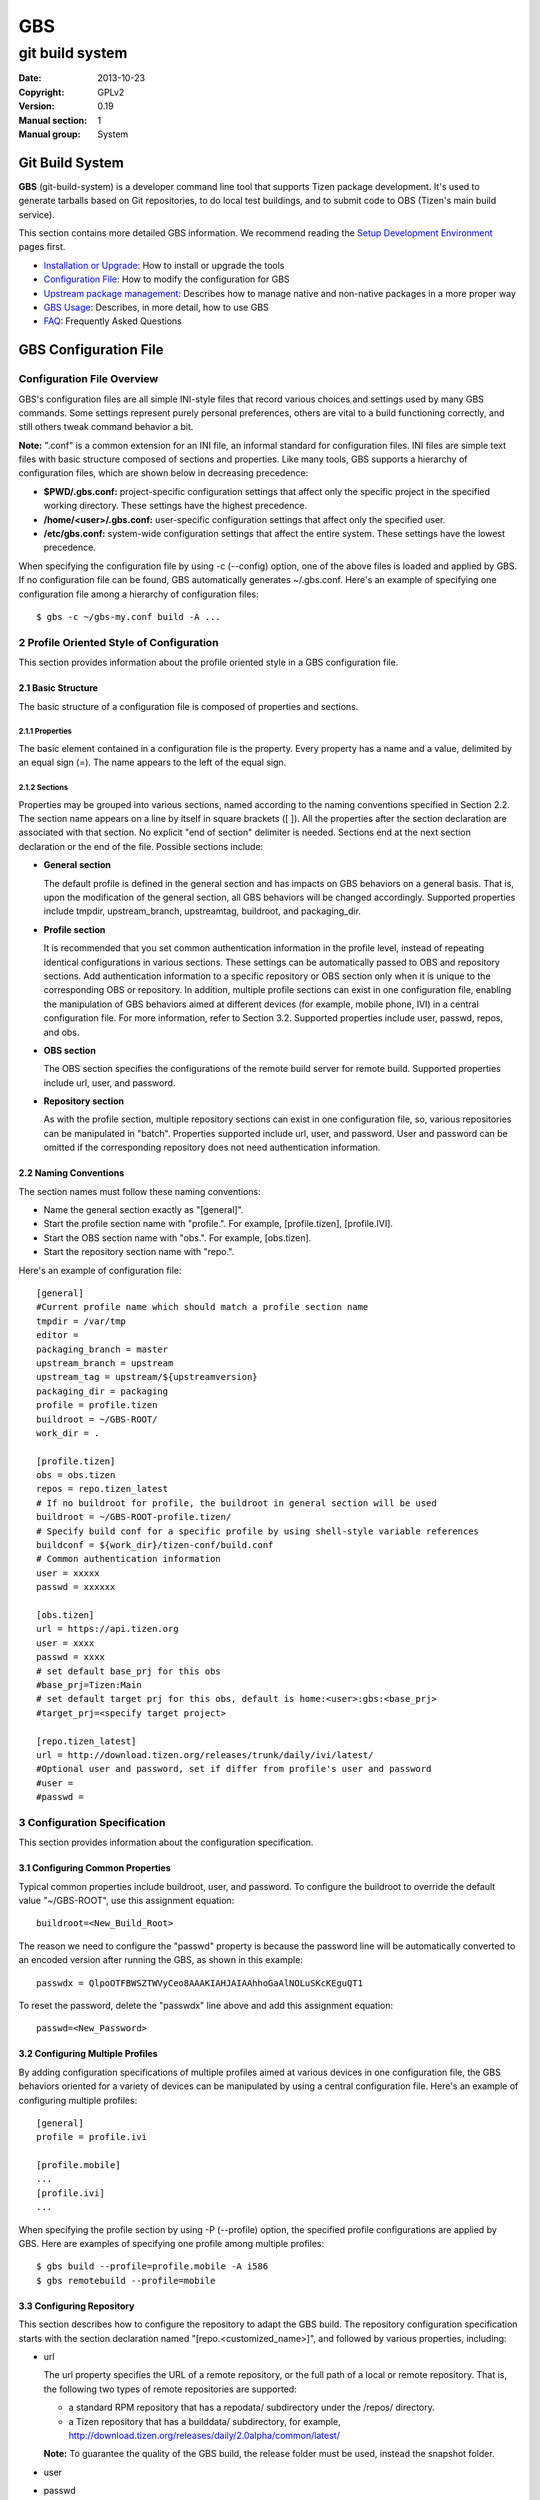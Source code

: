 ===
GBS
===

----------------
git build system
----------------
:Date:              2013-10-23
:Copyright:         GPLv2
:Version:           0.19
:Manual section:    1
:Manual group:      System

Git Build System
================

**GBS**  (git-build-system) is a developer command line tool that supports Tizen package development. It's used to generate tarballs based on Git repositories, to do local test buildings, and to submit code to OBS (Tizen's main build service).

This section contains more detailed GBS information. We recommend reading the `Setup Development Environment </documentation/developer-guide/environment-setup/>`_ pages first.

- `Installation or Upgrade </documentation/developer-guide/environment-setup>`_:  How to install or upgrade the tools
- `Configuration File </documentation/reference/git-build-system/configuration-file>`_:  How to modify the configuration for GBS
- `Upstream package management </documentation/reference/git-build-system/upstream-tarball-and-patch-generation-support>`_:  Describes how to manage native and non-native packages in a more proper way
- `GBS Usage </documentation/reference/git-build-system/usage>`_:  Describes, in more detail, how to use GBS
- `FAQ </documentation/reference/git-build-system/faqs>`_:  Frequently Asked Questions

GBS Configuration File
======================

Configuration File Overview
---------------------------
GBS's configuration files are all simple INI-style files that record various choices and settings used by many GBS commands. Some settings represent purely personal preferences, others are vital to a build functioning correctly, and still others tweak command behavior a bit.

**Note:** ".conf" is a common extension for an INI file, an informal standard for configuration files. INI files are simple text files with basic structure composed of sections and properties. Like many tools, GBS supports a hierarchy of configuration files, which are shown below in decreasing precedence:

* **$PWD/.gbs.conf:** project-specific configuration settings that affect only the specific project in the specified working directory. These settings have the highest precedence.

* **/home/<user>/.gbs.conf:** user-specific configuration settings that affect only the specified user.

* **/etc/gbs.conf:** system-wide configuration settings that affect the entire system. These settings have the lowest precedence.

When specifying the configuration file by using -c (--config) option, one of the above files is loaded and applied by GBS. If no configuration file can be found, GBS automatically generates ~/.gbs.conf. Here's an example of specifying one configuration file among a hierarchy of configuration files:

::

    $ gbs -c ~/gbs-my.conf build -A ...

2 Profile Oriented Style of Configuration
-----------------------------------------
This section provides information about the profile oriented style in a GBS configuration file.

2.1 Basic Structure
```````````````````
The basic structure of a configuration file is composed of properties and sections.

2.1.1 Properties
''''''''''''''''
The basic element contained in a configuration file is the property. Every property has a name and a value, delimited by an equal sign (=). The name appears to the left of the equal sign.

2.1.2 Sections
''''''''''''''
Properties may be grouped into various sections, named according to the naming conventions specified in Section 2.2. The section name appears on a line by itself in square brackets ([ ]). All the properties after the section declaration are associated with that section. No explicit "end of section" delimiter is needed. Sections end at the next section declaration or the end of the file. Possible sections include:

* **General section**

  The default profile is defined in the general section and has impacts on GBS behaviors on a general basis. That is, upon the modification of the general section, all GBS behaviors will be changed accordingly. Supported properties include tmpdir, upstream_branch, upstreamtag, buildroot, and packaging_dir.

* **Profile section**

  It is recommended that you set common authentication information in the profile level, instead of repeating identical configurations in various sections. These settings can be automatically passed to OBS and repository sections. Add authentication information to a specific repository or OBS section only when it is unique to the corresponding OBS or repository. In addition, multiple profile sections can exist in one configuration file, enabling the manipulation of GBS behaviors aimed at different devices (for example, mobile phone, IVI) in a central configuration file. For more information, refer to Section 3.2. Supported properties include user, passwd, repos, and obs.

* **OBS section**

  The OBS section specifies the configurations of the remote build server for remote build. Supported properties include url, user, and password.

* **Repository section**

  As with the profile section, multiple repository sections can exist in one configuration file, so, various repositories can be manipulated in "batch". Properties supported include url, user, and password. User and password can be omitted if the corresponding repository does not need authentication information.

2.2 Naming Conventions
``````````````````````
The section names must follow these naming conventions:

* Name the general section exactly as "[general]".
* Start the profile section name with "profile.". For example, [profile.tizen], [profile.IVI].
* Start the OBS section name with "obs.". For example, [obs.tizen].
* Start the repository section name with "repo.".

Here's an example of configuration file:

::

    [general]
    #Current profile name which should match a profile section name
    tmpdir = /var/tmp
    editor =
    packaging_branch = master
    upstream_branch = upstream
    upstream_tag = upstream/${upstreamversion}
    packaging_dir = packaging
    profile = profile.tizen
    buildroot = ~/GBS-ROOT/
    work_dir = .

    [profile.tizen]
    obs = obs.tizen
    repos = repo.tizen_latest
    # If no buildroot for profile, the buildroot in general section will be used
    buildroot = ~/GBS-ROOT-profile.tizen/
    # Specify build conf for a specific profile by using shell-style variable references
    buildconf = ${work_dir}/tizen-conf/build.conf
    # Common authentication information
    user = xxxxx
    passwd = xxxxxx

    [obs.tizen]
    url = https://api.tizen.org
    user = xxxx
    passwd = xxxx
    # set default base_prj for this obs
    #base_prj=Tizen:Main
    # set default target prj for this obs, default is home:<user>:gbs:<base_prj>
    #target_prj=<specify target project>

    [repo.tizen_latest]
    url = http://download.tizen.org/releases/trunk/daily/ivi/latest/
    #Optional user and password, set if differ from profile's user and password
    #user =
    #passwd =

3 Configuration Specification
-----------------------------
This section provides information about the configuration specification.

3.1 Configuring Common Properties
`````````````````````````````````
Typical common properties include buildroot, user, and password. To configure the buildroot to override the default value "~/GBS-ROOT", use this assignment equation:

::

    buildroot=<New_Build_Root>

The reason we need to configure the "passwd" property is because the password line will be automatically converted to an encoded version after running the GBS, as shown in this example:

::

    passwdx = QlpoOTFBWSZTWVyCeo8AAAKIAHJAIAAhhoGaAlNOLuSKcKEguQT1

To reset the password, delete the "passwdx" line above and add this assignment equation:

::

    passwd=<New_Password>

3.2 Configuring Multiple Profiles
`````````````````````````````````
By adding configuration specifications of multiple profiles aimed at various devices in one configuration file, the GBS behaviors oriented for a variety of devices can be manipulated by using a central configuration file. Here's an example of configuring multiple profiles:

::

    [general]
    profile = profile.ivi

    [profile.mobile]
    ...
    [profile.ivi]
    ...

When specifying the profile section by using -P (--profile) option, the specified profile configurations are applied by GBS. Here are examples of specifying one profile among multiple profiles:

::

    $ gbs build --profile=profile.mobile -A i586
    $ gbs remotebuild --profile=mobile

3.3 Configuring Repository
``````````````````````````
This section describes how to configure the repository to adapt the GBS build. The repository configuration specification starts with the section declaration named "[repo.<customized_name>]", and followed by various properties, including:

* url

  The url property specifies the URL of a remote repository, or the full path of a local or remote repository. That is, the following two types of remote repositories are supported:

  - a standard RPM repository that has a repodata/ subdirectory under the /repos/ directory.
  - a Tizen repository that has a builddata/ subdirectory, for example, http://download.tizen.org/releases/daily/2.0alpha/common/latest/

  **Note:** To guarantee the quality of the GBS build, the release folder must be used, instead the snapshot folder.

* user

* passwd

Here's an example of repository configuration specification:

::

    [repo.tizen_latest]
    url = http://download.tizen.org/releases/trunk/daily/ivi/latest/
    user = xxx
    passwd = xxx
    [repo.my_local]
    #local repo must be an absolute path
    url = <Full_Path_of_Local_Repository>

3.4 Shell-Style Variable References
```````````````````````````````````
Properties defined in [general] section can be directly used in other sections by using shell-style variable references in GBS 0.17 and later versions.

Here's an example:

::

    [general]
    tmpdir=/var/tmp
    work_dir=~/test
    [profile.tizen]
    buildconf=${work_dir}/tizen.conf
    buildroot=${tmpdir}/profile.tizen/

Maintenance Models Supported by GBS
===================================

This section describes how to properly manage packages with GBS. "Properly"
here meaning, if we (Tizen) are not the upstream of the package:

- the source archive of the package (orig tarball) contains pristine upstream sources, not polluted with any local changes
- local changes are presented as a series of patches, applied on top of the (pristine) orig archive


Native and non-native packages
------------------------------

From the package maintenance point of view, we can divide the packages into two categories:

- **Native**:  packages where we/you/Tizen is the upstream and controls the source code repository. An example in the context of Tizen could be power-manager. For native packages, we control the versioning and releasing, so package maintenance is simpler. We can release a new version basically whenever we want.
- **Non-native (or upstream)**: packages for which we/you/Tizen is not the upstream. For example, the Linux kernel or zlib. For these packages, we need to follow the releasing process and schedule of the upstream project. For example, from a developer and legal point of view, it is very beneficial to clearly track the local modifications (that is, separate upstream and local changes) both in the source code repository and on the packaging level.


Also GBS divides packages into these two categories. GBS determines a package as non-native, if the git repository has an `upstream` branch. The actual name of the upstream branch can be configured using the 'upstream_branch' in option in the .gbs.conf file or with `--upstream-branch` command line option.

GBS build, remotebuild, and export commands behave differently for native and non-native packages. Namely, the preparation of the packaging files for building differs.

GBS currently supports two different maintenance models for non-native packages: one with packaging and source code in the same branch and one with separate packaging and development branches.

GBS and native packages
```````````````````````

GBS simply creates a monolithic source tarball from the HEAD of the current branch. Packaging files, from the packaging directory, are copied as is. No patch generation is done.

The Git repository layout looks like this:

::

            v1.0    v2.0
              |       |
  o---A---B---C---D---E   master

GBS and non-native packages: joint-packaging, i.e. packaging and development in the same branch
```````````````````````````````````````````````````````````````````````````````````````````````

In the `joint-packaging` model packaging data (spec file etc) is kept in the same branch with the source code:

::

                F---G---H   master (packaging + code changes)
               /
  o---A---B---C---D---E     upstream
              |       |
            v1.0    v2.0

GBS tries to create a (real) upstream source tarball, auto-generate patches from the local changes, and auto-update the spec file accordingly.
The logic is the following:

- Generate patches

  - Create patches between `upstream-tag..HEAD`, remove possible old patches
  - Update the spec file: remove old 'Patch:' tags and '%patch' macros and replace them with ones that correspond with the newly generated patches.

- Create upstream tarball if patch-generation was successful

  - If the git repository has `pristine-tar` branch (and you have the pristine-tar tool installed), GBS tries to checkout the source tarball with pristine-tar
  - If the previous step fails, GBS tries to create a source tarball from the correct `upstream tag`, matching the version taken from the .spec file.

- If source tarball or patch generation fails GBS reverts back to the old method (that is, treats the package as native), creating just one monolithic tarball without patch generation.

You shouldn't have any pre-existing patches in the packaging directory or spec file. Otherwise, GBS refuses to create patches. Please see `Advanced usage/Manually maintained patches` section for manually maintained patches.


GBS and non-native packages: orphan-packaging, i.e. separate packaging and development branches
```````````````````````````````````````````````````````````````````````````````````````````````

In the `orphan-packaging` model packaging data is kept in a separate (orphan) branch with no
source code or common history with the code development branch(es):

::

  o---I---J---K---L         master (packaging)

                F---G---H   development/master/1.0 (local source code changes)
               /
  o---A---B---C---D---E     upstream
              |       |
            v1.0    v2.0

All packaging data, including patches are stored in the packaging branch.
Development branch only contains upstream sources - with no packaging data.
The gbs `devel` command assists in working with the separate branches.

Developers work on the development branch, making changes to the source code.
When the package maintainer wants to release a new version of the package,
he/she exports changes (with gbs `devel` one patch per commit) from the
development branch to the packaging branch, commits the changes, updates
changelog and submits a new version.

When building/exporting the package GBS creates a real upstream source tarball
(similar to the joint-packaging model). Patches are auto-generated (and spec
file auto-modified) when working on the development branch. When working on the
packaging branch the packaging files are exported as is with no modifications.



Building non-native package in the joint-packaging model
--------------------------------------------------------

This is pretty straightforward and easy to use. For GBS to see the package
as non-native (i.e. enable upstream source tarball and patch generation) you
should:

1. have `upstream branch` in the git repository, with untouched upstream sources

2. have `upstream tag` format configured correctly in the package specific .gbs.conf, default is upstream/${upstreamversion}

3. have your `development branch` be based on the upstream version (indicated in .spec)

4. all your local manually maintained patches (in packaging dir) applied in to your development branch and removed from the packaging directory

Additionally, you may have:

5. `pristine-tar branch` in the git repository for generating the upstream tarball with the pristine-tar tool

Doing development is easy: Just edit/commit/build on your development branch. GBS handles the tarball and patch generation, plus updating the spec file. Running gbs should look something like this (using gbs export as an example here for the shorted output):

::

 $ gbs export -o export
 info: Generating patches from git (v1.2.7..HEAD)
 info: Didn't find any old '%patch' macros, adding new patches after the last '%setup' macro at line %s
 info: Didn't find any old 'Patch' tags, adding new patches after the last 'Source' tag.
 info: zlib-1.2.7.tar.bz2 does not exist, creating from 'v1.2.7'
 info: package files have been exported to:
     /home/test/src/zlib/export/zlib-1.2.7-0

When trying out the patch generation for the first time, you might want to export first and examine the auto-updated spec file (in the export directory) to see that GBS updated it correctly. Please see `Advanced usage/Manually maintained patches` section for manually maintained patches.

Reasons for the upstream tarball and/or patch generation failure may be e.g.

- upstream tag was not found

  * version is not present in your git repository
  * tag format is configured incorrectly

- current branch is not a descendant of the upstream version that it claims to be derived from


Building non-native package in the orphan-packaging model
---------------------------------------------------------

In order to use the orphan-packaging model you should:

1. have `upstream branch` in the git repository, with untouched upstream sources

2. have `upstream tag` format configured correctly in the package specific .gbs.conf, default is upstream/${upstreamversion}

3. Have an orphan `packaging branch` that only contains packaging files, including patches

4. Have a `development branch` which is all patches applied on top of the upstream version

Again, additionally, you may have:

5. `pristine-tar branch` in the git repository for generating the upstream tarball with the pristine-tar tool

Code development is done on the `development branch`: just edit/commit/build
similarly to the joint-packaging model. However, all packaging changes are done
in the `packaging branch`. And most importantly, submissions (i.e. relesing to
integration) are done from the `packaging branch`. Before submitting, the
package maintainer creates patches from from the new changes in the
`development branch` and commits these to the `packaging branch`. See the **GBS
devel** section below for detailed instructions how to manage packaging and
development branches with the *gbs devel* command.



Managing upstream sources
-------------------------

This section is only of interest to the package maintainers.

To maintain packages using the model described above, you need to keep unmodified upstream sources in a separate branch in your git repository.
GBS supports two models for this.

Import upstream source archive to git
`````````````````````````````````````

In this model, you import source tarballs (or zip files) from the upstream release to your git repository using the `gbs import` command.  GBS commits the sources in the upstream branch and creates a tag for the upstream release. An example of starting from scratch, that is importing to an empty repo:

::

 $ mkdir zlib && cd zlib && git init
 $ gbs import ../zlib-1.2.6.tar.gz
   ...
 $ git branch
 * master
   upstream
 $ git tag
 upstream/1.2.6

Now you could start development just by adding packaging files to the master branch. When you need to update to a newer upstream version, just use `gbs import` again:

::

 $ gbs import ../zlib-1.2.7.tar.gz
 $ git tag
 upstream/1.2.6
 upstream/1.2.7

**Note** Currently, GBS automatically merges the new upstream version to your master branch. Thus, you need to update the version number in your spec file accordingly.


Tracking remote git
```````````````````

In this model, you directly track a remote (git) repository. You shouldn't use GBS import at all.
GBS needs to know only the name of the upstream branch and the format of the upstream release tags.
These are package dependent information so you should configure them in a package-specific .gbs.conf
in the master branch. An example for starting a package from scratch, again:

::

 $ git clone git://github.com/madler/zlib.git && cd zlib
 $ git branch -m master origin  # to keep origin tracking the upstream
 $ git checkout -b master
 $ vim .gbs.conf
 $ git add .gbs.conf && git commit -m"Add gbs.conf"

The example configuration file would be:

::

 [general]
 upstream_branch = origin
 upstream_tag = v${upstreamversion}

Pristine-tar support
````````````````````

Optionally (but highly recommended!), you can use pristine-tar for storing/checking out the upstream tarballs (see http://joeyh.name/code/pristine-tar/). You can install it from the Tizen tools repository. Pristine-tar guarantees that the tarball generated by GBS is bit-identical to the real upstream release source tarball. GBS uses pristine-tar automatically if you have pristine-tar installed in your system. If you use GBS import to manage the upstream sources everything works out-of-the box: GBS import automatically commits new tarballs to the `pristine-tar branch`.

However, if you track a remote upstream repository directly, you need to commit the upstream source tarballs to pristine-tar branch manually. So, like in our zlib example:

::

 $ cd zlib
 $ git branch
 * master
   origin
 $ pristine-tar commit ../zlib-1.2.7.tar.gz v1.2.7
 $ git branch
 * master
   origin
   pristine-tar

Converting existing repository to a non-native package
------------------------------------------------------

1. You need an `upstream branch`

  a. If you are already tracking the upstream, just configure the upstream branch name and tag format in the package-specific .gbp.conf.
  b. If not, import upstream source tarball with `gbs import` or add the upstream remote to your repo and start tracking that.

2. Recommended: If you're tracking the upstream git directly, you may want to do 'pristine-tar commit <tarball> <upstream-tag>'
3. Rebase your current development branch on the correct upstream version (that is, rebase on the upstream tag)
4. Remove all local patches: apply and commit them on top of your development branch and then remove the patches from the packaging directory and preferably from the spec file, too.
5. Optionally, if you want to maintain the package using the `orphan-packaging`
   model, you can create the packaging and development branches using the `gbs
   devel convert` command.


Advanced usage
--------------

Manually maintained patches
```````````````````````````

GBS supports manually maintaining patches, that is, outside the automatic patch generation. This may be needed
for architecture-dependent patches, for example, as GBS patch generation does not yet support conditional patches.
Another example could be patches that are applied on top of a secondary source tree, whose sources are not maintained
in your git tree, but only as a tarball in your packaging directory.

To use this feature, you need to have your patch(es) in the packaging directory and listed in the spec.  In addition, you need to mark the patch to be ignored by the patch generation/importing by putting `# Gbp-Ignore-Patches: <patch numbers>` into the spec file. This will make GBS ignore the 'Patch:' tags and '%patch' macros of the listed patches when importing or generating patches.  An excerpt of an example spec file:

::

 ...
 Source0:     %{name}-%{version}.tar.bz2
 # Gbp-Ignore-Patches: 0
 Patch0:     my.patch

 %description
 ...

Actually, you can have this special marker anywhere in the spec file. And, it is case-insensitive, so you might use `GBP-IGNORE-PATCHES:`, for example, if you like it better. The reason for the GBP prefix is that GBS uses git-buildpackage (gbp) as the backend for patch generation.

**Note:** In addition, pay attention to patch generation when building or exporting. Also `gbs import` will ignore patches
marked for manual maintenance when importing source rpms.

Patch macro location
````````````````````


GBS tries to automatically find the correct location to add the '%patch' macros in the spec file when updating it with the newly generated patches. This usually works fine, but GBS can also guess wrong. You can manually mark the location for auto-generated '%patch' macros by adding a `# Gbp-Patch-Macros` marker line into the spec file.  An excerpt of an example spec file:

::

 ...
 %prep
 %setup
 # do things here...

 # Gbp-Patch-Macros

 # do more things here...

 %build
 ...

GBS will put the new '%patch' macros after the marker line. This marker is case-insensitive, similar to `# Gbp-Ignore-Patches`.

Squashing commits
`````````````````

When generating patches, GBS supports squashing a range of commits into one monolithic diff.
Currently, one can only squash from `upstream-tag` up to a given commit-ish.
An example use case could be squashing commits from an upstream release up to a stable update
into a single diff (commits on top of the stable generate one patches normally).
You can enable this with the 'squash_patches_until' config file option or with the
'--squash-patches-until' command line option: the format for the option is <commit-ish>[:<filename-base>].

An example:

::

 $ git branch
 * master
   stable
   upstream
 $ gbs export --squash-patches-until=stable:stable-update
 info: Generating patches from git (upstream/0.1.2..HEAD)
 info: Squashing commits a2a7d82..9c0f5ba into one monolithic 'stable-update.diff'
 info: Didn't find any old 'Patch' tags, adding new patches after the last 'Source' tag.
 info: Didn't find any old '%patch' macros, adding new patches after the last '%setup' macro
 info: mypackage-0.1.2.tar.gz does not exist, creating from 'upstream/0.1.2'
 info: package files have been exported to:
      /home/user/src/mypackage/packaging/mypackage-0.1.2-1.21

**Note!** If you're planning to use this, it is highly recommended that you configure it in the package-specific .gbs.conf file. This way, all users (including the automatic build machinery) build/export the package in a similar way.



GBS Usage
=========

This section provides more details about GBS usage. You can also use `$ gbs --help` or `$ gbs <subcmd> --help` to get the help message.

To get help:

- For global options and the command list

::

  $ gbs  -h | --help

- For each sub-command:

::

  $ gbs <sub-command> --help

GBS provides several subcommands, including:


- `gbs clone  </documentation/reference/git-build-system/usage/gbs-clone>`_: clone a git repository representing a package managed with gbs

- `gbs pull  </documentation/reference/git-build-system/usage/gbs-pull>`_: update a git repository representing a package managed with gbs

- `gbs build  </documentation/reference/git-build-system/usage/gbs-build>`_: build rpm package from git repositories at the local development environment

- `gbs remotebuild  </documentation/reference/git-build-system/usage/gbs-remotebuild>`_: generate tarballs based on Git repositories, and upload to remote OBS to build rpm packages

- `gbs submit  </documentation/reference/git-build-system/usage/gbs-submit>`_: create/push annotate tag to Gerrit and trigger code submission to remote OBS

- `gbs chroot  </documentation/reference/git-build-system/usage/gbs-chroot>`_: chroot to build root

- `gbs import  </documentation/reference/git-build-system/usage/gbs-import/>`_: import source code to git repository, supporting these formats: source rpm, specfile, and tarball

- `gbs export  </documentation/reference/git-build-system/usage/gbs-export>`_: export files and prepare for building package, the spec file defines the format of tarball

- `gbs changelog  </documentation/reference/git-build-system/usage/gbs-changelog>`_: update the changelog file with git commits message

- `gbs devel  </documentation/reference/git-build-system/usage/gbs-devel>`_: manage developmet branches and patches in packaging branch

GBS clone
---------
The `gbs clone` command makes it more convenient  for a developer to clone a git repository being maintained with gbs. The benefit of using `gbs clone` (instead of `git clone`) is that it automatically starts to track all relevant branches, the upstream and pristine-tar branches in the case of non-native packages. The clone subcommand also sets up local copies of all these branches.

For instructions on using the clone subcommand, type:

::

  $ gbs clone --help


Example: clone a tizen package using gbs clone

::

  $ gbs clone tizen:toolchains/zlib.git
  info: cloning tizen:toolchains/zlib.git
  .......
  info: finished
  $ cd zlib/
  $ git branch
  * master
  $

Special options
```````````````
The `--all` option can be used to track and create a local copy of all remote branches. Example:

::

  $ gbs clone --all tizen:toolchains/zlib.git
  info: cloning tizen:toolchains/zlib.git
  .......
  Branch 1.0_post set up to track remote branch 1.0_post from origin.
  Branch 2.0alpha set up to track remote branch 2.0alpha from origin.
  info: finished
  $ cd zlib/
  $ git branch
    1.0_post
    2.0alpha
  * master

You can use the `--depth` command line option to create shallow clones of the remote repository. This can be used to preserve space and potentially greatly speed up the clone operation if you're only interested in the most recent changes of a project.

GBS pull
--------

The `pull` command makes it more convenient for a developer to update from a remote git repository being maintained with gbs. The benefit of using gbs pull is that it automatically updates all relevant branches, the upstream and pristine-tar branches in the case of non-native packages.

The `pull` subcommand will update all local branch HEADs that can be fast-forwarded. It will print a warning for branches that could not be fast-forwarded. See the `--force` option below to override this. It is recommended to always do your local development on feature/development brances, and keep the master/upstream branches untouched and always in sync with the remote by using the gbs pull command.

For instructions on using the pull subcommand, type:

::

  $ gbs pull --help

Example: update a tizen package repo using gbs pull

::

  $ gbs pull
  info: updating from remote
  .....
  info: Updating 'master'
  Updating 30e59a6..7ae7fc7
  Fast-forward
  info: finished

Special options
```````````````

The `--all` option can be used to update all remote branches. Using this will update all remote-tracking branches that have identical name in the remote repository.

Using the `--depth` one can deepen shallow clones, that is, fetch deeper history from the remote.

With the --force option the developer can force update the local branch HEADs to match the remote repo.

**WARNING**: Use the `--force` option with care. It will discard all local changes to the updated branches! This effectively does a `git reset --hard` for the local branches. Example:

::

  $ gbs pull --all
  info: updating from remote
  .....
  info: Branch '1.0_post' is already up to date.
  warning: Skipping non-fast forward of '2.0alpha' - use --force or update manually
  info: Updating 'master'
  Updating 30e59a6..7ae7fc7
  Fast-forward
  error: Failed to update some of the branches!
  $ gbs pull --all --force
  info: updating from remote
  ......
  info: Branch '1.0_post' is already up to date.
  info: Checking out clean copy of '2.0alpha' due to --force=clean
  info: Updating '2.0alpha'
  info: Branch 'master' is already up to date.
  info: finished

GBS build
---------

By using 'gbs build', the developer can build the source code and generate rpm packages locally.
For instructions on using the `build` subcommand, use this command: `gbs build --help`

::

 $ gbs build -h

gbs build workflow
``````````````````

Input of gbs build
''''''''''''''''''
Below is the input for gbs build:

- git project(s) which contains rpm packaging files
- binary rpm repositories (remote or local)
- project build configurations (macros, flags, etc)

The binary rpm repositories contain all the binary rpm packages which are used to create the chroot environment and build packages, which can be remote, like tizen release or snapshot repositories, or local repository. Local repository supports two types:

- A standard repository with repodata exists
- A normal directory contains RPM packages. GBS will find all RPM packages under this directory.

Please refer to `Configuration File </documentation/reference/git-build-system/configuration-file>`_ part to configure a repository.

Build workflow
''''''''''''''

The input and output of gbs build are all repositories.

**Note**: All the rpm packages under the output repository (by default, ~/GBS-ROOT/local/repos/<VERSION>/) will be used when building packages. That is, all the packages under the output repository will be applied to the build environment, so make sure the output repository is clean if you don't want this behavior.

Here's the basic gbs build workflow

::

   ____________________
  |                    |      ___________
  | Source Code (GIT)  |---->|           |      _________________________
  |____________________|     |           |     |                         |
                             |           |     |  Local repository of    |
   ____________________      | GBS Build |---->|  build RPM packages     |
  |                    |     |           |     |(~/GBS-ROOT/local/repos/)|
  |Binary repositories |     |           |     |_________________________|
  |in GBS conf         |---->|___________|                  |
  |(Remote or Local)   |           ^                        |
  |____________________|           |________________________|


From the above diagram, we can see the input and input are all repositories and the output repository located at '~/GBS-ROOT/locals/repos/' by default. You can change the repo path by using '--buildroot' to specify a different build root.

Local repos in gbs build root ('~/GBS-ROOT' by default) will affect build results, so you must make sure that repos don't contains old or unnecessary RPM packages. While running gbs build, you can specify '--clean-repos' to clean up local repos, which gbs created, before building. We recommend that gbs users set different gbs build root directories for different profiles. There are several ways:

- By default, the GBS build will put all output files under ~/GBS-ROOT/.
- If the environment variable TIZEN_BUILD_ROOT exists, ${TIZEN_BUILD_ROOT} will be used as output top dir
- If -B option is specified, then the specified directory is used, even if ${TIZEN_BUILD_ROOT} exists


Output of gbs build
'''''''''''''''''''

Structure of a GBS build root directory

::

  gbs output top dir
  |-- local
  |   |-- cache                    # repodata and RPMs from remote repositories
  |   |-- repos                    # generated local repo top directory
  |   |   |-- tizen                # distro one: tizen
  |   |   |   |-- armv7l           # store armv7l RPM packages
  |   |   |   |-- i586             # store x86 RPM packages
  |   |   `-- tizen2.0             # build for distro two: tizen2.0
  |   |       `-- i586             # the same as above
  |   |-- scratch.armv7l.0         # first build root for arm build
  |   |-- scratch.i586.0           # second build root for x86 build
  |   |-- scratch.i586.1           # third build root for x86 build
  |   |-- scratch.i586.2           # fourth build root for x86 build
  |   |-- scratch.i586.3           # fifth build root for x86 build
  |   |                            # The above build root dir can be used by gbs chroot <build root dir>
  |   `-- sources                  # sources generated for build, including tarball, spec, patches, etc.
  |       |-- tizen
  |       `-- tizen2.0
  `-- meta                         # meta data used by gbs

GBS Build Examples (Basic Usage)
````````````````````````````````

1. Build a single package.

::

   $ cd package1
   $ gbs build -A i586

2. Build the package for a different architecture.

::

   $ gbs build -A armv7l      #build package for armv7l
   $ gbs build -A i586        #build package for i586

3. Make a clean build by deleting the old build root. This option must be specified if the repo has been changed, for example, changed to another release.

::

   $ gbs build -A armv7l --clean

4. Build the package with a specific commit.

::

   $ gbs build -A armv7l --commit=<COMMIT_ID>

5. Use `--overwrite` to trigger a rebuild.

If you have already built before, and want to rebuild, `--overwrite` should be specified, or the packages will be skipped.

::

   $ gbs build -A i586 --overwrite

If you change the commit or specify `--include-all` option, it will always rebuild, so `--overwrite` is not needed.

6. Output the debug info.

::

   $ gbs build -A i586 --debug

7. Build against a local repository. You can config the local repo at .gbs.conf file or through the command line.

::

   $ gbs build -R /path/to/repo/dir/ -A i586

8. Use `--noinit` to build package in offline mode
`--noinit` option can only be used if build root is ready. With `--noinit` option, gbs will not connect the remote repo, and skip parsing & checking repo and initialize build environment. `rpmbuild` will be used to build the package directly. Here's an example:

::

  $ gbs build -A i586           # build first and create build environment
  $ gbs build -A i586 --noinit  # use --noinit to start building directly

9. Build with all uncommitted changes using `--include-all`.

For example, the git tree contains one modified file and two extra files:

::

   $ git status -s
   M ail.pc.in
   ?? base.repo
   ?? main.repo

- Build without the `--include-all` option

Builds committed files only. All the modified files, which are not committed nor added, will NOT be built:

::

    $ gbs build -A i586
    warning: the following untracked files would NOT be included: base.repo main.repo
    warning: the following uncommitted changes would NOT be included: ail.pc.in
    warning: you can specify '--include-all' option to include these uncommitted and untracked files.
    ....
    info: Binaries RPM packages can be found here:
    /home/test/GBS-ROOT/local/scratch.i586.0/home/abuild/rpmbuild/RPMS/
    info: Done

- Build with the `--include-all` option builds all the files:

::

    $ gbs build -A i586 --include-all
    info: the following untracked files would be included: base.repo main.repo
    info: the following un-committed changes would be included: ail.pc.in
    info: export tar ball and packaging files
    ...
    ...
    [build finished]

- Use .gitignore to ignore specific files, when using the `--include-all` option. If you want to ignore some files types, you can update your .gitignore. For example:

::

    $ cat .gitignore
    .*
    */.*
    *.pyc
    *.patch*



Incremental build
`````````````````

Incremental Concept
'''''''''''''''''''

Starting from gbs 0.10, the gbs build subcommand supports building incrementally, which can be enabled by specifying the '--incremental' option.

This mode is designed for development and verification of single packages. It is not intended to replace the standard mode. Only one package can be built at a time using this mode.

This mode will set up the build environment in multiple steps, finishing by mounting the local Git tree of a package in the chroot build environment.

**Note**: Because gbs will mount your git tree to the build root, be very careful when you remove your build root. You need to make sure you've already umounted the source tree manually before you remove it.

This has the following benefits:

1. The build environment uses the latest source code and changes to source do not trigger a new build environment (in the chroot).
2. The Git source tree becomes the source of the builds.  Any change made in the Git repository followed by invocation of the build script will build the changed sources
3. If the build fails for some reason, the build script will continue from the spot where it has failed, once the code has been changed to fix the problem causing the failure.

This mode is, in many ways, similar to traditional code development, where changes are made to sources, followed by running `make` to test and compile the changes. However, it enables development using the build environment of the target, instead of the host OS.

This method has some limitations, mostly related to packaging and how the sources are maintained.  Among others, it depends on how the RPM spec file is composed:

1. It does not support patches in the spec file. All source has to be maintained as part of the Git tree
2. It requires a clean packaging workflow.  Exotic workflows in the spec files might not work well, because this mode expects the following model:

   a. Code preparation (%prep)
   b. Code building (%build)
   c. Code installation (%install)

3. Because we run the %build section every time, if the %build script has configuration scripts (auto-tools), binaries might be regenerated, causing a complete build every time.  To avoid this, you are encouraged to use the following macros, which can be overridden using the `--no-configure` option:

   a. %configure: runs the configure script with pre-defined paths and options.
   b. %reconfigure: regenerates the scripts and runs %configure
   c. %autogen: runs the autogen script


Example
'''''''

In this example, we use `dlog` source code. First, we need to build with --incremental, then just modify one source file, and trigger the incremental build again. We will see that only modified source code has been compiled during the incremental build.

::

  $ cd dlog
  # first build:
  $ gbs build -A i586 --incremental
  $ vim log.c # change code
  # second build:
  $ gbs build -A i586 --incremental
  info: generate repositories ...
  info: build conf has been downloaded at:
  /var/tmp/test-gbs/tizen.conf
  info: Start building packages from: /home/test/packages/dlog (git)
  info: Prepare sources...
  info: Retrieving repo metadata...
  info: Parsing package data...
  info: *** overwriting dlog-0.4.1-5.1 i586 ***
  info: Next pass:
  dlog
  info: *** building dlog-0.4.1-5.1 i586 tizen (worker: 0) ***
  info: Doing incremental build
  [    0s] Memory limit set to 10854336KB
  [    0s] Using BUILD_ROOT=/home/test/GBS-ROOT/local/scratch.i586.0
  [    0s] Using BUILD_ARCH=i686:i586:i486:i386:noarch
  [    0s] test-desktop started "build dlog.spec" at Thu Sep 13 07:36:14 UTC 2012.
  [    0s] -----------------------------------------------------------------
  [    0s] ----- building dlog.spec (user abuild)
  [    0s] -----------------------------------------------------------------
  [    0s] -----------------------------------------------------------------
  [    0s] + rpmbuild --short-circuit -bc /home/abuild/rpmbuild/SOURCES/dlog.spec
  [    0s] Executing(%build): /bin/sh -e /var/tmp/rpm-tmp.XLz8je
  [    0s] + umask 022
  [    0s] + export LD_AS_NEEDED
  [    4s] + make -j4
  [    4s] make  all-am
  [    4s] make[1]: Entering directory /home/abuild/rpmbuild/BUILD/dlog-0.4.1
  [    4s] /bin/sh ./libtool --tag=CC   --mode=compile gcc -c -o log.lo log.c
  [    4s] mv -f .deps/log.Tpo .deps/log.Plo
  [    4s] /bin/sh ./libtool --tag=CC --mode=link gcc -o libdlog.la /usr/lib log.lo
  [    4s] libtool: link: gcc -shared  .libs/log.o -o .libs/libdlog.so.0.0.0
  [    4s] libtool: link: ar cru .libs/libdlog.a  log.o
  [    4s] libtool: link: ranlib .libs/libdlog.a
  [    4s] make[1]: Leaving directory /home/abuild/rpmbuild/BUILD/dlog-0.4.1
  [    4s] + exit 0
  [    4s] finished "build dlog.spec" at Thu Sep 13 07:36:18 UTC 2012.
  [    4s]
  info: finished incremental building dlog
  info: Local repo can be found here:
  /home/test/GBS-ROOT/local/repos/tizen/
  info: Done

From the buildlog, we can see that only log.c has been re-compiled. That's the incremental build behavior.

`--noinit` option can be used together with `--incremental` to make a build more quickly, like:

::

  $ gbs build --incremental --noinit



Limitations of Incremental Build
''''''''''''''''''''''''''''''''

Incremental build doesn't support all packages. Here are some limitations:

- Incremental build currently supports building only a single package. It doesn't support building multiple packages in parallel
- The tarball's name in the spec file should be %{name}-%{version}.{tar.gz|tar.bz2|zip|...}, otherwise GBS can't mount source code to build the root correctly
- %prep section should only contains %setup macro to unpack tarball, and should not contains other source code related operations, such as unpack another source, apply patches, etc.


Multiple packages build (dependency build)
``````````````````````````````````````````

Multiple package build has been supported since gbs 0.10. If packages have dependencies on each other, gbs will build packages in the correct order calculated by dependency relationship. Previously built out RPMs will be used to build the following packages that depend on them, which is the dependency build.

**Examples**:

1. Build all packages under a specified package directory

::

   $ mkdir tizen-packages
   $ cp package1 package2 package3 ... tizen-packages/
   $ gbs build -A i586 tizen-packages # build all packages under tizen-packages

2. Build multiple packages in parallel with `--threads`

::

   # current directory have multiple packages, --threads can be used to set the max build worker at the same time
   $ gbs build -A armv7l --threads=4

3. Select a group of packages to be built

The --binary-from-file option specifies a text file that contains a name list of RPM packages to be built. The format in the text file is one package per line.

The --binary-list option specifies a list in which the package names are separated by comma.

When the number of packages is small, thus the packages can be clearly presented in command line, it is recommended to use the --binary-list option for simplicity.

::

  $ gbs build -A i586 --binary-from-file=/path/to/packages.list
  $ gbs build -A i586 --binary-list=<pkg1>,<pkg2>

4. Exclude certain packages.

The --exclude option specifies a list in which the names of packages to be ignored are separated by comma.
The --exclude-from-file option specifies a text file  that contains a name list of packages to be ignored.

::

  $ gbs build -A i586 tizen-packages --exclude=<pkg1>
  $ gbs build -A i586 tizen-packages --exclude=<pkg1>,<pkg2>
  $ gbs build -A i586 tizen-packages --exclude-from-file=/path/to/packages.list

5. Build packages based on dependencies.
The --deps option enables GBS to build specific packages, together with all the related packages on which they depend.The --rdep option enables GBS to build specific packages, together with all the related packages that depend on them.

The specific packages can be included by the --binary-from-file option or the --binary-list option, and be excluded by the --exclude option or the --exclude-from-file option.

These two options are compatible. When added at the same time, besides the specific packages, GBS will build not only the related packages on which they depend, but also all the related packages that depend on them.

::

  $ gbs build -A i586 --binary-list=<pkg1>,<pkg2> --deps
  $ gbs build -A i586 --binary-list=<pkg1>,<pkg2> --rdeps
  $ gbs build -A i586 --binary-list=<pkg1>,<pkg2> --deps --rdeps

Other useful options
````````````````````

Install extra packages to build root
''''''''''''''''''''''''''''''''''''

`--extra-packs=<pkgs list sep by comma>` can be used to install extra packages:

::

  $ gbs build --extra-packs=vim,zypper,gcc,gdb ...

Keep all packages in build root
'''''''''''''''''''''''''''''''

Generally, `gbs build` will remove unnecessary packages in build root. While transferring to build another package, you can use `--keep-packs` to keep all unnecessary packages, and just install missing build required packages. This option can be used to speed up build multiple packages.

::

  $ gbs build --keep-packs

`--keep-packs` can be used to create one build root for building multiple packages. Once the build root is ready, you can use --noinit to build these packages quickly.

::

$ gbs build pkg1/ --keep-packs -A i586
$ gbs build pkg2/ --keep-packs -A i586
$ gbs build pkg3/ --keep-packs -A i586

Now, the build root (~/GBS-ROOT/local/scratch.i586.0) is ready for building pkg1, pkg2, and pkg3. You can use --noinit to build them offline, and don't need waste time to check repo updates and build root.

::

$ gbs build pkg1 --noinit
$ gbs build pkg2 --noinit
$ gbs build pkg3 --noinit


Fetch the project build conf and customize build root (for Advanced Users)
``````````````````````````````````````````````````````````````````````````

Project build conf describes the project build configurations for the project, including pre-defined macros/packages/flags in the build environment. In Tizen releases, the build conf is released together with the released repo. You can find an example at: http://download.tizen.org/releases/daily/trunk/ivi/latest/builddata/xxx-build.conf

- gbs build will fetch the build conf automatically

Starting from gbs 0.7.1, by default, gbs will fetch the build conf from a remote repo, if you specify the remote Tizen repo, and then store it in your temp environment. Here's the build log:

::

    $ gbs build -A i586
    info: generate repositories ...
    info: build conf has been downloaded at:
    /var/tmp/<user>-gbs/tizen2.0.conf
    info: generate tar ball: packaging/acpid-2.0.14.tar.bz2
    [sudo] password for <user>:

- build the package using your own project build conf, using the -D option


You can save it and modify it, and then use it for your purposes:

::

 cp /var/tmp/<user>-gbs/tizen2.0.conf ~/tizen2.0.conf
 $ gbs build -A i586 -D ~/tizen2.0.conf

If you need to customize the build config, refer to: http://en.opensuse.org/openSUSE:Build_Service_prjconf


GBS remotebuild
---------------

Use the `remotebuild` subcommand to push local git code to the remote OBS build server
to build. For instructions on using the `remotebuild` subcommand, use this command:

::

 $ gbs remotebuild --help

Before running gbs remotebuild, you need to prepare a git repository package. The packaging directory must exist and have a spec file in it. GBS uses the package name, version, and source tarball format defined in this spec file.
When it's ready, go to the top directory of git repository, and run gbs remotebuild, here's some examples

::

 $ gbs remotebuild
 $ gbs remotebuild -B Tizen:Main
 $ gbs remotebuild -B Tizen:Main -T home:<userid>:gbs
 $ gbs remotebuild -B Tizen:Main --status
 $ gbs remotebuild -B Tizen:Main --buildlog -R <repo> -A <arch>
 $ gbs remotebuild -B Tizen:Main --include-all

check build log and build status

gbs supports the developer checking the build log and build status using the `--buildlog` and `--status` options during gbs remotebuild. For example:

Step 1: Submit the changes to the remote OBS using `gbs remotebuild`. For example:

Submit package to `home:user:gbs:Tizen:Main`, build against Tizen:Main

::

    test@test-desktop:~/ail$ gbs remotebuild -B Tizen:Main --include-all
    info: Creating (native) source archive ail-0.2.29.tar.gz from 'c7309adbc60eae08782b51470c20aef6fdafccc0'
    info: checking status of obs project: home:test:gbs:Tizen:Main ...
    info: commit packaging files to build server ...
    info: local changes submitted to build server successfully
    info: follow the link to monitor the build progress:
      https://build.tizendev.org/package/show?package=ail&project=home:test:gbs:Tizen:Main

Step 2: Check the build status, example:

::

    # -B or -T options is needed if your target project is not home:user:gbs:Tizen:Main
    test@test-desktop:~/ail$ gbs remotebuild --status
    info: build results from build server:
    standard       i586           building
    standard       armv7el        building

The first column is repo name and the second column is arch. repo/arch can be used to get buildlog.

Step 3: Check the build log for special repo/arch

::

    test@test-desktop:~/ail$ gbs remotebuild --buildlog
    error: please specify arch(-A) and repository(-R)
    test@test-desktop:~/ail$ gbs remotebuild --buildlog -A i586 -R standard
    info: build log for home:test:gbs:Tizen:Main/ail/standard/i586
    ....


GBS submit
----------

gbs submit can help the user create/push tags to gerrit, which would trigger pushing code from gerrit to OBS.
You can get the usage of subcommand `submit` by:

::

 $ gbs submit --help


Examples
````````
1) Create a tag on a current working branch and submit it directly.

::

  $ gbs submit -m 'release for 0.1'

GBS would create an annotated tag named 'submit/${cur_branch_name}'/${date}.${time} on 'HEAD' commit, then submit it directly.

2) Use `-c` option to submit specified commit

::

  $ gbs submit -c <commit_ID> -m 'release for 0.2'

3) Use '--target' option to specify the target version to submit

::

  $ gbs submit --target=trunk -m 'release for 0.2.1'

**Note**: `--target` allows the user to specify the target version. By default, it is 'trunk'. The valid value of `--target` should be matched with the remote branch name. The backend service would use this branch info to create the SR and submit it to the correct OBS project.

4) use `-r` to specify remote gerrit server to submit. By default '-r' is 'origin'.

::

  $ gbs submit -r tizen:public/base/gcc -m 'release for 0.4'

5) If your gpg key has been set, you can use '-s' to create a signed tag.

::

  $ gbs submit -m 'release for 0.3' -s

GBS chroot
----------

The subcommand 'chroot' allows users to chroot to the buildroot directory, which is generated by `gbs build`. You can get the basic usage of gbs chroot using:

::

  $ gbs chroot --help

**Note**: The default location of the build root is located at: ~/GBS-ROOT/local/scratch.{arch}.*, which will be different if the -B option is specified while running gbs build

Examples:

- Create build root with more extra packages to the build root

::

  $ gbs build --extra-packs=zypper,vim -A i586 # install zypper,vim to build root

For more gbs build options, please refer to gbs build page.

- Chroot to buildroot, example: chroot to ~/GBS-ROOT/local/scratch.i586.0/

::

 $ gbs chroot ~/GBS-ROOT/local/scratch.i586.0/

- Chroot as 'root' user

::

 $ gbs chroot -r ~/GBS-ROOT/local/scratch.i586.0/

If gbs chroot failed with error:'su: user root does not exist', which is caused by tizen pacakge: `login`, which should be fixed from repository. Currently, you can add root user manually by:

::

  $sudo echo "root:x:0:0:root:/root:/bin/bash" >>path/to/buildroot/etc/passwd
  $sudo echo "root:x:0:" >>path/to/buildroot/etc/group

With this update, gbs chroot should work.

- Chroot and install more extra packages into buildroot directory for development purposes

::

  chroot as 'root':
  $ gbs chroot -r ~/GBS-ROOT/local/scratch.i586.0/
  Configure tizen repo in the chroot env:
  # zypper ar http://user:passwd@download.tizen.org/releases/daily/<release_id>/repos/main/ia32/packages tizen-main
  # zypper ar http://user:passwd@download.tizen.org/releases/daily/<release_id>/repos/base/ia32/packages tizen-base
  Install extra packages, for example, install gdb.
  # zypper refresh
  # zypper -n install gdb gcc

For https repositories, you need to specify 'ssl_verify=no'. For example:

::

  # zypper ar https://user:passwd@tizen.org/releases/daily/<release_id>/repos/main/ia32/packages/?ssl_verify=no tizen-main

Notes:

- If you want to use as 'root', you need specify '-r' option, then zypper can be used to install/remove packages
- If you want to install packages in the build root env, you need specify the '-n' option, such as: zypper -n install gdb

GBS import
----------

The subcommand will help to import source code or existing source rpm packages into the git repository. Most of the time, it is used for initializing a git repository or for upgrading packages. It supports these formats: source rpm, specfile, and tarball.

For instructions on using the `import` subcommand, use this command: `gbs import --help`

::

$ gbs import --help

Importing source packages
`````````````````````````

Import from a source rpm
''''''''''''''''''''''''

::

  $ gbs import sed-4.1.5-1/sed-4.1.5-1.src.rpm
  info: No git repository found, creating one.
  Initialized empty Git repository in /home/test/sed/.git/
  info: Tag upstream/4.1.5 not found, importing Upstream upstream sources
  info: Will create missing branch 'upstream'
  pristine-tar: committed sed-4.1.5.tar.gz.delta to branch pristine-tar
  info: Importing packaging files
  info: Will create missing branch 'master'
  info: Version '4.1.5-1' imported under 'sed'
  info: done.
  $ git tag
  upstream/4.1.5
  vendor/4.1.5-1
  $ cd sed && git branch
  * master
    pristine-tar
    upstream


Import from spec file
'''''''''''''''''''''

::

  $ gbs import sed-4.1.5-1/sed.spec
  info: No git repository found, creating one.
  Initialized empty Git repository in /home/test/sed/.git/
  info: Tag upstream/4.1.5 not found, importing Upstream upstream sources
  info: Will create missing branch 'upstream'
  pristine-tar: committed sed-4.1.5.tar.gz.delta to branch pristine-tar
  info: Importing packaging files
  info: Will create missing branch 'master'
  info: Version '4.1.5-1' imported under 'sed'
  info: done.
  $ cd sed && git branch
  * master
    pristine-tar
    upstream
  $ git tag
  upstream/4.1.5
  vendor/4.1.5-1

Special options for importing source packages
'''''''''''''''''''''''''''''''''''''''''''''

If the source package contains patches, gbs will try to apply patches on top of master branch:

::

  $ cat sed-patch/sed.spec
  ...
  URL:        http://sed.sourceforge.net/
  Source0:    ftp://ftp.gnu.org/pub/gnu/sed/sed-%{version}.tar.gz
  Source1001: packaging/sed.manifest
  Patch0:     0001-hello.patch
  %description
  ...
  $ gbs import sed-patch/sed.spec
  info: No git repository found, creating one.
  Initialized empty Git repository in /home/test/sed/.git/
  info: Tag upstream/4.1.5 not found, importing Upstream upstream sources
  info: Will create missing branch 'upstream'
  pristine-tar: committed sed-4.1.5.tar.gz.delta to branch pristine-tar
  info: Importing packaging files
  info: Will create missing branch 'master'
  info: Importing patches to 'master' branch
  info: Removing imported patch files from spec and packaging dir
  info: Version '4.1.5-1' imported under 'sed'
  info: done.
  $ cd sed && git log --oneline
  d94118f Autoremove imported patches from packaging
  5d1333f hello
  3a452d7 Imported vendor release 4.1.5-1
  12104af Imported Upstream version 4.1.5
  $ cat packaging/sed.spec
  ...
  URL:        http://sed.sourceforge.net/
  Source0:    ftp://ftp.gnu.org/pub/gnu/sed/sed-%{version}.tar.gz
  Source1001: packaging/sed.manifest
  %description
  ...

The `--no-patch-import` option disabled automatic patch import, i.e. gbs does not try to apply patches on top of the master branch. You should apply patches manually or mark them as manually maintained (see `manually maintained patches </documentation/reference/git-build-system/upstream-tarball-and-patch-generation-support>`_)

With `--native` command line option you can specify the package as a native package, with no separate upstream. No upstream git branch is created and it is assumed that all content, including packaging files are found in the source tarball inside the source package.

Using the `--allow-same-version` option you can re-import an already imported version of the package. This will not re-import the upstream sources, it'll only re-import the packaging files to the master branch.

You can use the `--packaging-dir` option to define the directory for packaging files, i.e. some other than the default 'packaging/'. This may be needed e.g. if the upstream source sources already have a directory named 'packaging'. If you use this option you sould also define this setting in the package-specific .gbs.conf file (in all relevant branches) so that the remote repository and all other users get the correct setting, too.

Importing upstream sources
``````````````````````````

Importing source tarball  can be used to upgrade a package. `gbs import` can only work if `upstream` branch exists. Once `gbs import` succeeded, new tarball will be unpacked and import to `upstream` branch. If `pristine-tar` branch exists, tarball is also be imported to pristine-tar branch.

::

  $ gbs import ../sed-4.2.0-1/sed-4.2.0.tar.gz
  What is the upstream version? [4.2.0]
  info: Importing '/home/test/sed-4.2.0-1/sed-4.2.0.tar.gz' to branch 'upstream'...
  info: Source package is sed
  info: Upstream version is 4.2.0
  pristine-tar: committed sed-4.2.0.tar.gz.delta to branch pristine-tar
  info: Successfully imported version 4.2.0 of /home/test/sed-4.2.0-1/sed-4.2.0.tar.gz
  info: done.
  test@test-desktop:~/sed$ git tag
  upstream/4.1.5
  upstream/4.2.0
  $ git log --oneline
   d3d25a7 Imported vendor release 4.1.5-1
   1f6acaa Imported Upstream version 4.1.5
  $ git checkout upstream && git log --oneline
   Switched to branch 'upstream'
   23220e6 Imported Upstream version 4.2.0
   1f6acaa Imported Upstream version 4.1.5
  $ git checkout pristine-tar && git log --oneline
   Switched to branch 'pristine-tar'
   7d44dad pristine-tar data for sed-4.2.0.tar.gz
   71ee336 pristine-tar data for sed-4.1.5.tar.gz

Special options for importing upstream sources
''''''''''''''''''''''''''''''''''''''''''''''

If you want to merge imported upstream branch to master automatically, `--merge` can be used:

::

  $ gbs import --merge ../sed-4.2.0-1/sed-4.2.0.tar.gz
  What is the upstream version? [4.2.0]
  info: Importing '/home/test/sed-4.2.0-1/sed-4.2.0.tar.gz' to branch 'upstream'...
  info: Source package is sed
  info: Upstream version is 4.2.0
  pristine-tar: committed sed-4.2.0.tar.gz.delta to branch pristine-tar
  info: Merging to 'master'
  Merge made by recursive.
  info: Successfully imported version 4.2.0 of /home/test/sed-4.2.0-1/sed-4.2.0.tar.gz
  info: done.
  $ git log --oneline
   cc58b4c Merge commit 'upstream/4.2.0'
   1f157c3 Imported Upstream version 4.2.0
   482ef23 Imported vendor release 4.1.5-1
   fc76416 Imported Upstream version 4.1.5

You can use the `--upstream-vcs-tag` option in case you track upstream git directly, but still want to import the official release tarballs. Using this option, you get the complete git history of the upstream git in to your upstream branch. And, the diff between the real upstream git tag and the release tarball (e.g. added autotools macros) is shown as one commit on top of the real upstream git tag.

Common options for importing source packages and upstream sources
`````````````````````````````````````````````````````````````````

This section describes the advanced command line options that are applicable for importing both source packages and upstream source archives.

The `--upstream-branch` option may be used to define the upstream branch name. If you do this, you sould also define that in the package-specific .gbs.conf file (in all relevant branches), similarly to the '--packaging-dir' option.

The `--no-pristine-tar` option disables the use of the pristine-tar tool. That is, gbs will not import the upstream
source tarball to pristine-tar branch.

With the `--filter` option one can filter out files from the upstream source archive. For example, you may need to filter out the .git directory from the upstream tarball (with `--filter=.git`). This option can be given multiple times.

GBS Export
----------


Use 'gbs export' to export git tree to tarball and spec file.  You can see how to use the `export` subcommand by using this command:

::

 $ gbs export --help

Examples:

- export source code to default packaging directory

::

  $ gbs export
  info: Generating patches from git (upstream/4.1.5..HEAD)
  info: Didn't find any old 'Patch' tags, adding new patches after the last 'Source' tag.
  info: Didn't find any old '%patch' macros, adding new patches after the last '%setup' macro
  pristine-tar: successfully generated /var/tmp/.gbs_export_UJn0nS/sed-4.1.5.tar.gz
  info: package files have been exported to:
       /home/test/sed/packaging/sed-4.1.5-1
  $ diff packaging/sed.spec packaging/sed-4.1.5-1/sed.spec
  11a12,13
  > # Patches auto-generated by git-buildpackage:
  > Patch0:     0001-hello.patch
  25a28,29
  > # 0001-hello.patch
  > %patch0 -p1


From the log we can see patches has been generated, and tarball is created from `pristine-tar` branch. `--no-patch-export` option can be used to disable this feature, and tarball will be generated from current branch directly.


- Use -o option to generate packaging files to specified path

::

 $ gbs export  -o ~/

- Using `--source-rpm` option to generate source RPM package:


::

 $ gbs export  -o ~/ --source-rpm

- Using `--spec` option, if there are multiple spec files

::

$ gbs export  --spec=dlog.spec

`--spec` only accept file name should not contains any path info. gbs will prefix `packaging` dir automatically.


GBS Changelog
-------------


Subcommand `changelog` is used to generate changelog file in ./packaging dir. It is mostly used for creating a changelog before submitting code.
You can get the usage of subcommand `changelog` by using '$ gbs changelog --help'

 $ gbs changelog --help

Examples:

::

 test@test-desktop:~/acpid$ gbs ch --since=bed424ad5ddf74f907de0c19043e486f36e594b9
 info: Change log has been updated.
 test@test-desktop:~/acpid$ head packaging/acpid.changes
 * Wed May 30 2012 xxxx <xxxx@example.com> 2.0.14@5c5f459
 - cleanup specfile for packaging
 * Wed May 30 2012 - xxxx <xxxx@example.com> - 2.0.10


GBS devel
---------

The `devel` subcommand is used in managing development branch(es) and exporting
patches to the an oprhan packaging branch. The `devel` subcommand is mostly
designed for package maintainers who are responsible for maintaining the
packaging branch (in the "orphan packaging branch" model). It has several
actions:
1. `start` for creating a development branch
2. `export` for exporting patches from a development branch to a packaging branch
3. `drop` for removing a development branch
4. `switch` for switching between packaging branch and development branch
5. `convert` for converting a package the "orphan packaging branch" model

Each upstream version will have a dedicated development branch, e.g.
`development/master/1.0` for upstream version 1.0.

For quick help on using the `devel` subcommand, use this command:
`gbs devel --help`

::

$ gbs devel --help

devel start: create a development branch
````````````````````````````````````````

The `start` action is used for creating a development branch. It takes the
upstream version as a base and applies all patches from the packaging branch on
top of that. In addition to this it imports the .gbs.conf from the packaging
branch. Before using `gbs devel` start you should have an orphan packaging
branch that contains all local changes as patches, in addition to the other
packaging files.

Example:

::

 $ git branch
 * tizen
   upstream
 $ gbs devel start
 info: Using 'packaging/dbus.spec' from 'working copy'
 info: Switching to branch 'development/tizen/1.0'
 info: Importing additional file(s) from branch 'tizen' into 'development/tizen/1.0'
 info: Trying to apply patches from branch 'tizen' onto '159fdbf680d2dcdd5f80568c3305e93114caddfa'
 info: Patches listed in 'dbus.spec' imported on 'development/tizen/1.0'
 info: Updating local .gbs.conf
 info: Committing local .gbs.conf to git
 $ git branch
 * development/tizen/1.0
   tizen
   upstream

The upstream version is embedded in the development branch name. Thus, when
doing a version bump, one should create a new development branch with `gbs
devel start`.


devel export: export patches to the packaging branch
````````````````````````````````````````````````````

The `export` action is used for managing patches in the packaging branch. It
generates patches (one-per-commit) from the development branch and updates the
spec file accordingly. It doesn't automatically commit the changes though -
the package maintainer needs to verify the changes and commit them manually.

Example:

::

 $ git branch
 * development/tizen/1.1
   upstream
   tizen
 $ gbs devel export
 info: Exporting patches to packaging branch
 info: On branch 'development/tizen/1.1', switching to 'tizen'
 info: Generating patches from git (6450890aa002b0868537ee50cc1aea177fdcc941..development/tizen/1.1)
 # On branch tizen
 # Changes not staged for commit:
 #   (use "git add/rm <file>..." to update what will be committed)
 #   (use "git checkout -- <file>..." to discard changes in working directory)
 #
 #   modified:   packaging/gbp-test.spec
 #
 # Untracked files:
 #   (use "git add <file>..." to include in what will be committed)
 #
 #   packaging/0004-New-commit.patch
 no changes added to commit (use "git add" and/or "git commit -a")


devel switch: switch between development and packaging branches
```````````````````````````````````````````````````````````````

The `switch` action is a simple helper for moving between the packaging and development branches.

Example:

::

 $ git branch
   development/tizen/1.1
 * tizen
   upstream
 $ gbs devel switch
 info: Switching to branch 'development/tizen/1.1'
 $ git branch
 * development/tizen/1.1
   tizen
   upstream
 $ gbs devel switch
 info: Switching to branch 'tizen'
 $ git branch
   development/tizen/1.1
 * tizen
   upstream


devel drop: delete the development branch
`````````````````````````````````````````

The `drop` action is a helper for removing the development branch.  You must be
on the packaging branch to delete the development branch. Note that it only
removes the development branch that the current (upstream) version points to,
e.g. if you have development/tizen/1.0 and development/tizen/2.0 only the
latter will be removed (assuming that the current version is 2.0).

Example:

::

 $ git branch
   development/tizen/1.1
 * tizen
   upstream
 $ gbs devel drop
 info: Dropped branch 'development/tizen/1.1'.
 $ git branch
 * tizen
   upstream



devel convert: convert a package for orphan-packaging model
```````````````````````````````````````````````````````````

The `convert` action is designed for converting a package from the
joint-packaging maintenance model and git-layout to the orphan-packaging model.
It takes the content of the packaging directory, auto-generates patches and
puts these into a new orphan packaging branch. Thus, it basically contains the
output of `gbs export` minus the source code tarball.

With the `--retain-history` option gbs tries to preserve the history of the
local changes. Basically, for each commit in the old (joint-packaging) branch a
corresponding commit in the new orphan packaging branch is created.

Example:

::

 $ git branch
 * tizen
   upstream
 $ gbs devel convert
 info: Converting package to orphan-packaging git layout
 info: Importing packaging files from branch 'tizen' to 'tizen-orphan'
 info: Generating patches from git (04e9d5867181807acae3b89f8ebc1f517c246933..d2ab912babf1ee161004b041ca2bd70f3ff7de0c)
 info: Package successfully converted to orphan-packaging.
 info: You're now on the new 'tizen-orphan' packaging branch (the old packaging branch 'tizen' was left intact).
 info: Please check all files and test building the package!
 info: You can now create the development branch with 'gbs devel start'
 $ git branch
   tizen
 * tizen-orphan
   upstream

The `convert` action only create the orphan packaging branch. Thus, you need to
create the development branch with `gbs devel start`.


an example workflow:
````````````````````

An indicative example workflow:

::

 $ # maintainer: create upstream branch and packaging branch (initial packaging)
 ...
 $ # maintainer: push packaging and upstream branches (and tags) to Git/Gerrit
 $ git push --tags origin upstream master
 $ # maintainer: start development branch
 $ gbs devel start
 $ # maintainer: push development branch to Git/Gerrit
 $ git push origin development/master/1.0
 $ # developer: clone package
 $ gbs clone git://review.tizen.org/example.git
 $ # developer: modify code, test, commit on development branch
 $ ...
 $ gbs build
 $ # developer: push changes for review
 $ git push origin development/master/1.0:refs/for/development/master/1.0
 $ # maintainer: after review, merge changes in Gerrit
 $ # maintainer: generate patches, update packaging/release branch
 $ gbs devel export
 $ git add .
 $ git commit -m"New change"
 $ # maintainer: push packaging branch for review
 $ git push master:refs/for/master
 $ # maintainer: once merged, submit for integration
 $ gbs submit


FAQ
===

This section contains frequently asked questions.

Installation Related Issues
---------------------------

Q: On openSUSE, with correct proxy setting, zypper refresh/install does not work with http://download.tizen.org/tools/latest-release/openSUSE_{version}.
A: This may be caused by the proxy server. Try running the commands below to clean the cache:

::

 # clean the cache from proxy server or remote http server.
 $ wget --no-cache http://download.tizen.org/tools/latest-release/openSUSE_{version}/repodata/repomd.xml
 $ zypper refresh
 $ zypper install gbs

Q: I installed gbs from the official repo, but it is trying to use source code from /usr/local/lib/python*.

A: This may be because you have installed GBS from source code before. Please remove it and re-install.

Q: How do I update GBS and its dependencies?

Refer to `Installing Development Tools`_.

gbs build Related Issues
------------------------
Q: How can I make my local repo have higher priority than the remote repo?

A: It depends on the order of repos, the first repo will have the highest priority. In v0.10 and higher, GBS automatically puts local repos before remote repos.

Q: 'gbs build' report build expansion error: nothing provides X needed by Y.

A: The package you are trying to build is missing a dependency in the repo you specified. You may need to configure/add an additional repository. Try using the release repo, instead of the snapshot repo.

Q: 'gbs build' exits unexpectedly when installing packages to create build root.

A: This may be caused by a remote repo having been changed. You can specify `--clean` while running gbs build, like:

::

 $ gbs build -A <arch> --clean ...

Q: 'gbs build' exits unexpectedly with errors: file XXXX from install of YYYYY conflicts with file from package ZZZZZ.

A: This may be caused by a remote repo having been changed. You can specify `--clean` while running gbs build, like:

::

 $ gbs build -A <arch> --clean ...

Q: 'gbs build' exits with errors: have choice for `XXXX` needed by packagename: package1 package2.

A: This may be caused by a remote repo having two packages provide `XXXX`, and gbs don't know which one to use. In this case, you need download the build config and add one line like this:

::

 Prefer: package1

or

::

 Prefer: package2

To see how to download and customize build config, please refer to the gbs build usage page.

gbs Remote build Related Issues
-------------------------------

Q: I cannot access the remote build server (OBS) during a remote build

A: This requires that you have an username and passwd and that you set them correctly in the configuration file. Also, make sure the build server api and proxy settings are correct for your environment.
Proxy Related Issues

Q: export no_proxy="localhost; 127.0.0.1; .company.com" does not work on Ubuntu

A: Please set no_proxy as ".company.com" directly, and try again.

Q: 'gbs build' returns '500 Can't connect to xxx'

A: The proxy environment variable may have a trailing '/'. Remove the '/' from whatever is setting your environment variables and it should work. This is a known bug in the perl library. This issue is fixed in gbs 0.11.

Q: 'gbs build' returns '500 SSL negotiation failed error'

A: This is caused by the proxy server setting. The proxy you specified cannot forward SSL correctly. Try using another proxy.

gbs chroot Related Issues
-------------------------------

Q: 'gbs chroot -r <build_root>' report error: 'su: user root does not exist'.

A: This is caused by missing `login` package while creating build root. You can fix by updating /etc/passwd and /etc/group to add `root` user:

::

  $ echo "root:x:0:0:root:/root:/bin/bash" >>path/to/buildroot/etc/passwd
  $ echo "root:x:0:" >>path/to/buildroot/etc/group

Others
------

Q: [Fedora] gbs show error: "<user> is not in the sudoers file.  This incident will be reported".

A: Update /etc/sudoers to give <user> sudo permission.

Reporting issues
================

Please report bugs or feature requests at `JIRA <http://en.wikipedia.org/wiki/JIRA>`_: https://bugs.tizen.org.

Detailed steps:

- Click "create issue"
- Select Projects: "Development Tools"
- Select Components: "GBS"

Source Code
===========

The source code is tracked at: https://github.com/01org/gbs


License
=======

::

 Copyright (c) 2012 Intel, Inc.
 This program is free software; you can redistribute it and/or modify it
 under the terms of the GNU General Public License as published by the Free
 Software Foundation; version 2 of the License
 This program is distributed in the hope that it will be useful, but
 WITHOUT ANY WARRANTY; without even the implied warranty of MERCHANTABILITY
 or FITNESS FOR A PARTICULAR PURPOSE.  See the GNU General Public License
 for more details.
 You should have received a copy of the GNU General Public License along
 with this program; if not, write to the Free Software Foundation, Inc., 59
 Temple Place - Suite 330, Boston, MA 02111-1307, USA.

.. _`Setting up Development Environment`: https://source.tizen.org/documentation/developer-guide/environment-setup
.. _`Installing Development Tools`: https://source.tizen.org/documentation/developer-guide/installing-development-tools
